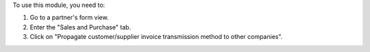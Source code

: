 To use this module, you need to:

#. Go to a partner's form view.
#. Enter the "Sales and Purchase" tab.
#. Click on "Propagate customer/supplier invoice transmission method to other companies".
